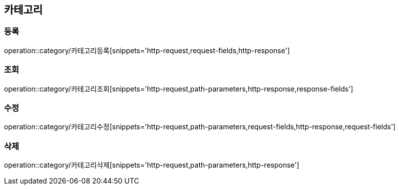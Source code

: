 [[카테고리-API]]
== 카테고리
=== 등록
operation::category/카테고리등록[snippets='http-request,request-fields,http-response']

=== 조회
operation::category/카테고리조회[snippets='http-request,path-parameters,http-response,response-fields']

=== 수정
operation::category/카테고리수정[snippets='http-request,path-parameters,request-fields,http-response,request-fields']

=== 삭제
operation::category/카테고리삭제[snippets='http-request,path-parameters,http-response']
